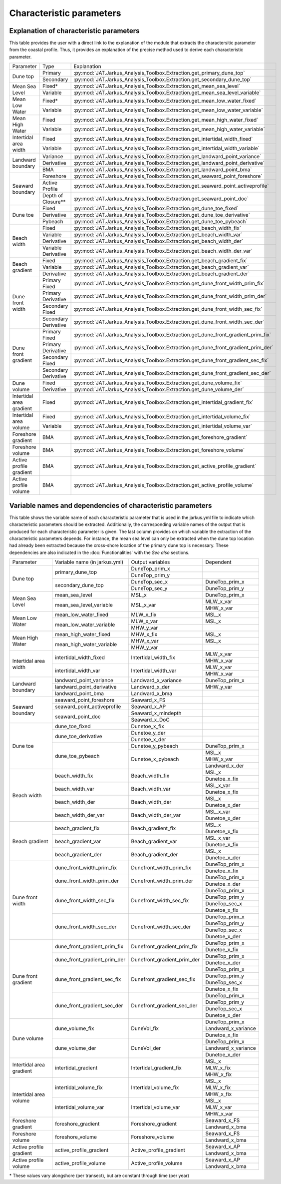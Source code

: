 Characteristic parameters
----------------------------

Explanation of characteristic parameters
=========================================

This table provides the user with a direct link to the explanation of the module that extracts the charactersitic parameter from the coastal profile. Thus, it provides an explanation of the precise method used to derive each characteristic parameter.

+-------------------------+---------------------+-----------------------------------------------------------------------------------------------------------------------------------------------------------------------------------+
| Parameter               |   Type              |      Explanation                                                                                                                                                                  |
+-------------------------+---------------------+-----------------------------------------------------------------------------------------------------------------------------------------------------------------------------------+
|Dune top                 | Primary             | :py:mod:`JAT.Jarkus_Analysis_Toolbox.Extraction.get_primary_dune_top`                                                                                                             |
+                         +---------------------+-----------------------------------------------------------------------------------------------------------------------------------------------------------------------------------+
|                         | Secondary           | :py:mod:`JAT.Jarkus_Analysis_Toolbox.Extraction.get_secondary_dune_top`                                                                                                           |
+-------------------------+---------------------+-----------------------------------------------------------------------------------------------------------------------------------------------------------------------------------+
|Mean Sea Level           | Fixed*              | :py:mod:`JAT.Jarkus_Analysis_Toolbox.Extraction.get_mean_sea_level`                                                                                                               |
+                         +---------------------+-----------------------------------------------------------------------------------------------------------------------------------------------------------------------------------+
|                         | Variable            | :py:mod:`JAT.Jarkus_Analysis_Toolbox.Extraction.get_mean_sea_level_variable`                                                                                                      |
+-------------------------+---------------------+-----------------------------------------------------------------------------------------------------------------------------------------------------------------------------------+
|Mean Low Water           | Fixed*              | :py:mod:`JAT.Jarkus_Analysis_Toolbox.Extraction.get_mean_low_water_fixed`                                                                                                         |
+                         +---------------------+-----------------------------------------------------------------------------------------------------------------------------------------------------------------------------------+ 
|                         | Variable            | :py:mod:`JAT.Jarkus_Analysis_Toolbox.Extraction.get_mean_low_water_variable`                                                                                                      |
+-------------------------+---------------------+-----------------------------------------------------------------------------------------------------------------------------------------------------------------------------------+
|Mean High Water          | Fixed               | :py:mod:`JAT.Jarkus_Analysis_Toolbox.Extraction.get_mean_high_water_fixed`                                                                                                        |
+                         +---------------------+-----------------------------------------------------------------------------------------------------------------------------------------------------------------------------------+
|                         | Variable            | :py:mod:`JAT.Jarkus_Analysis_Toolbox.Extraction.get_mean_high_water_variable`                                                                                                     |
+-------------------------+---------------------+-----------------------------------------------------------------------------------------------------------------------------------------------------------------------------------+
|Intertidal area width    | Fixed               | :py:mod:`JAT.Jarkus_Analysis_Toolbox.Extraction.get_intertidal_width_fixed`                                                                                                       |
+                         +---------------------+-----------------------------------------------------------------------------------------------------------------------------------------------------------------------------------+
|                         | Variable            | :py:mod:`JAT.Jarkus_Analysis_Toolbox.Extraction.get_intertidal_width_variable`                                                                                                    |
+-------------------------+---------------------+-----------------------------------------------------------------------------------------------------------------------------------------------------------------------------------+
|Landward boundary        | Variance            | :py:mod:`JAT.Jarkus_Analysis_Toolbox.Extraction.get_landward_point_variance`                                                                                                      |
+                         +---------------------+-----------------------------------------------------------------------------------------------------------------------------------------------------------------------------------+
|                         | Derivative          | :py:mod:`JAT.Jarkus_Analysis_Toolbox.Extraction.get_landward_point_derivative`                                                                                                    |
+                         +---------------------+-----------------------------------------------------------------------------------------------------------------------------------------------------------------------------------+
|                         | BMA                 | :py:mod:`JAT.Jarkus_Analysis_Toolbox.Extraction.get_landward_point_bma`                                                                                                           |
+-------------------------+---------------------+-----------------------------------------------------------------------------------------------------------------------------------------------------------------------------------+
|Seaward boundary         | Foreshore           | :py:mod:`JAT.Jarkus_Analysis_Toolbox.Extraction.get_seaward_point_foreshore`                                                                                                      |
+                         +---------------------+-----------------------------------------------------------------------------------------------------------------------------------------------------------------------------------+
|                         | Active Profile      | :py:mod:`JAT.Jarkus_Analysis_Toolbox.Extraction.get_seaward_point_activeprofile`                                                                                                  |
+                         +---------------------+-----------------------------------------------------------------------------------------------------------------------------------------------------------------------------------+
|                         | Depth of Closure**  | :py:mod:`JAT.Jarkus_Analysis_Toolbox.Extraction.get_seaward_point_doc`                                                                                                            |
+-------------------------+---------------------+-----------------------------------------------------------------------------------------------------------------------------------------------------------------------------------+
|Dune toe                 | Fixed               | :py:mod:`JAT.Jarkus_Analysis_Toolbox.Extraction.get_dune_toe_fixed`                                                                                                               |
+                         +---------------------+-----------------------------------------------------------------------------------------------------------------------------------------------------------------------------------+
|                         | Derivative          | :py:mod:`JAT.Jarkus_Analysis_Toolbox.Extraction.get_dune_toe_derivative`                                                                                                          |
+                         +---------------------+-----------------------------------------------------------------------------------------------------------------------------------------------------------------------------------+
|                         | Pybeach             | :py:mod:`JAT.Jarkus_Analysis_Toolbox.Extraction.get_dune_toe_pybeach`                                                                                                             |
+-------------------------+---------------------+-----------------------------------------------------------------------------------------------------------------------------------------------------------------------------------+
|Beach width              | Fixed               | :py:mod:`JAT.Jarkus_Analysis_Toolbox.Extraction.get_beach_width_fix`                                                                                                              |
+                         +---------------------+-----------------------------------------------------------------------------------------------------------------------------------------------------------------------------------+
|                         | Variable            | :py:mod:`JAT.Jarkus_Analysis_Toolbox.Extraction.get_beach_width_var`                                                                                                              |
+                         +---------------------+-----------------------------------------------------------------------------------------------------------------------------------------------------------------------------------+
|                         | Derivative          | :py:mod:`JAT.Jarkus_Analysis_Toolbox.Extraction.get_beach_width_der`                                                                                                              |
+                         +---------------------+-----------------------------------------------------------------------------------------------------------------------------------------------------------------------------------+
|                         | Variable Derivative | :py:mod:`JAT.Jarkus_Analysis_Toolbox.Extraction.get_beach_width_der_var`                                                                                                          |
+-------------------------+---------------------+-----------------------------------------------------------------------------------------------------------------------------------------------------------------------------------+
|Beach gradient           | Fixed               | :py:mod:`JAT.Jarkus_Analysis_Toolbox.Extraction.get_beach_gradient_fix`                                                                                                           |
+                         +---------------------+-----------------------------------------------------------------------------------------------------------------------------------------------------------------------------------+
|                         | Variable            | :py:mod:`JAT.Jarkus_Analysis_Toolbox.Extraction.get_beach_gradient_var`                                                                                                           |
+                         +---------------------+-----------------------------------------------------------------------------------------------------------------------------------------------------------------------------------+
|                         | Derivative          | :py:mod:`JAT.Jarkus_Analysis_Toolbox.Extraction.get_beach_gradient_der`                                                                                                           |
+-------------------------+---------------------+-----------------------------------------------------------------------------------------------------------------------------------------------------------------------------------+
|Dune front width         | Primary Fixed       | :py:mod:`JAT.Jarkus_Analysis_Toolbox.Extraction.get_dune_front_width_prim_fix`                                                                                                    |
+                         +---------------------+-----------------------------------------------------------------------------------------------------------------------------------------------------------------------------------+
|                         | Primary Derivative  | :py:mod:`JAT.Jarkus_Analysis_Toolbox.Extraction.get_dune_front_width_prim_der`                                                                                                    |
+                         +---------------------+-----------------------------------------------------------------------------------------------------------------------------------------------------------------------------------+
|                         | Secondary Fixed     | :py:mod:`JAT.Jarkus_Analysis_Toolbox.Extraction.get_dune_front_width_sec_fix`                                                                                                     |
+                         +---------------------+-----------------------------------------------------------------------------------------------------------------------------------------------------------------------------------+
|                         | Secondary Derivative| :py:mod:`JAT.Jarkus_Analysis_Toolbox.Extraction.get_dune_front_width_sec_der`                                                                                                     |
+-------------------------+---------------------+-----------------------------------------------------------------------------------------------------------------------------------------------------------------------------------+
|Dune front gradient      | Primary Fixed       | :py:mod:`JAT.Jarkus_Analysis_Toolbox.Extraction.get_dune_front_gradient_prim_fix`                                                                                                 |
+                         +---------------------+-----------------------------------------------------------------------------------------------------------------------------------------------------------------------------------+
|                         | Primary Derivative  | :py:mod:`JAT.Jarkus_Analysis_Toolbox.Extraction.get_dune_front_gradient_prim_der`                                                                                                 |
+                         +---------------------+-----------------------------------------------------------------------------------------------------------------------------------------------------------------------------------+
|                         | Secondary Fixed     | :py:mod:`JAT.Jarkus_Analysis_Toolbox.Extraction.get_dune_front_gradient_sec_fix`                                                                                                  |
+                         +---------------------+-----------------------------------------------------------------------------------------------------------------------------------------------------------------------------------+
|                         | Secondary Derivative| :py:mod:`JAT.Jarkus_Analysis_Toolbox.Extraction.get_dune_front_gradient_sec_der`                                                                                                  |
+-------------------------+---------------------+-----------------------------------------------------------------------------------------------------------------------------------------------------------------------------------+
|Dune volume              | Fixed               | :py:mod:`JAT.Jarkus_Analysis_Toolbox.Extraction.get_dune_volume_fix`                                                                                                              |
+                         +---------------------+-----------------------------------------------------------------------------------------------------------------------------------------------------------------------------------+
|                         | Derivative          | :py:mod:`JAT.Jarkus_Analysis_Toolbox.Extraction.get_dune_volume_der`                                                                                                              |
+-------------------------+---------------------+-----------------------------------------------------------------------------------------------------------------------------------------------------------------------------------+
|Intertidal area gradient | Fixed               | :py:mod:`JAT.Jarkus_Analysis_Toolbox.Extraction.get_intertidal_gradient_fix`                                                                                                      |
+-------------------------+---------------------+-----------------------------------------------------------------------------------------------------------------------------------------------------------------------------------+
|Intertidal area volume   | Fixed               | :py:mod:`JAT.Jarkus_Analysis_Toolbox.Extraction.get_intertidal_volume_fix`                                                                                                        |
+                         +---------------------+-----------------------------------------------------------------------------------------------------------------------------------------------------------------------------------+
|                         | Variable            | :py:mod:`JAT.Jarkus_Analysis_Toolbox.Extraction.get_intertidal_volume_var`                                                                                                        |
+-------------------------+---------------------+-----------------------------------------------------------------------------------------------------------------------------------------------------------------------------------+
|Foreshore gradient       | BMA                 | :py:mod:`JAT.Jarkus_Analysis_Toolbox.Extraction.get_foreshore_gradient`                                                                                                           |
+-------------------------+---------------------+-----------------------------------------------------------------------------------------------------------------------------------------------------------------------------------+
|Foreshore volume         | BMA                 | :py:mod:`JAT.Jarkus_Analysis_Toolbox.Extraction.get_foreshore_volume`                                                                                                             |
+-------------------------+---------------------+-----------------------------------------------------------------------------------------------------------------------------------------------------------------------------------+
|Active profile gradient  | BMA                 | :py:mod:`JAT.Jarkus_Analysis_Toolbox.Extraction.get_active_profile_gradient`                                                                                                      |
+-------------------------+---------------------+-----------------------------------------------------------------------------------------------------------------------------------------------------------------------------------+
|Active profile volume    | BMA                 | :py:mod:`JAT.Jarkus_Analysis_Toolbox.Extraction.get_active_profile_volume`                                                                                                        |
+-------------------------+---------------------+-----------------------------------------------------------------------------------------------------------------------------------------------------------------------------------+


Variable names and dependencies of characteristic parameters
=============================================================

This table shows the variable name of each characteristic parameter that is used in the jarkus.yml file to indicate which characteristic parameters should be extracted. Additionally, the corresponding variable names of the output that is produced for each characteristic parameter is given. The last column provides on which variable the extraction of the characteristic parameters depends. For instance, the mean sea level can only be extracted when the dune top location had already been extracted because the cross-shore location of the primary dune top is necessary. These dependencies are also indicated in the :doc:`Functionalities` with the `See also` sections.


+-------------------------+-----------------------------------+----------------------------------------+------------------------------------------------------------------------------------------------------+
| Parameter               |  Variable name (in jarkus.yml)    | Output variables                       |   Dependent                                                                                          |
+-------------------------+-----------------------------------+----------------------------------------+------------------------------------------------------------------------------------------------------+
|Dune top                 | primary_dune_top                  | DuneTop_prim_x                         |                                                                                                      |
+                         +                                   +----------------------------------------+------------------------------------------------------------------------------------------------------+
|                         |                                   | DuneTop_prim_y                         |                                                                                                      |
+                         +-----------------------------------+----------------------------------------+------------------------------------------------------------------------------------------------------+
|                         | secondary_dune_top                | DuneTop_sec_x                          | DuneTop_prim_x                                                                                       |
+                         +                                   +----------------------------------------+------------------------------------------------------------------------------------------------------+
|                         |                                   | DuneTop_sec_y                          | DuneTop_prim_y                                                                                       |
+-------------------------+-----------------------------------+----------------------------------------+------------------------------------------------------------------------------------------------------+
|Mean Sea Level           | mean_sea_level                    | MSL_x                                  | DuneTop_prim_x                                                                                       |
+                         +-----------------------------------+----------------------------------------+------------------------------------------------------------------------------------------------------+
|                         | mean_sea_level_variable           | MSL_x_var                              | MLW_x_var                                                                                            |
+                         +                                   +                                        +------------------------------------------------------------------------------------------------------+
|                         |                                   |                                        | MHW_x_var                                                                                            |
+-------------------------+-----------------------------------+----------------------------------------+------------------------------------------------------------------------------------------------------+
|Mean Low Water           | mean_low_water_fixed              | MLW_x_fix                              | MSL_x                                                                                                |
+                         +-----------------------------------+----------------------------------------+------------------------------------------------------------------------------------------------------+ 
|                         | mean_low_water_variable           | MLW_x_var                              | MSL_x                                                                                                |
+                         +                                   +----------------------------------------+------------------------------------------------------------------------------------------------------+
|                         |                                   | MHW_y_var                              |                                                                                                      |
+-------------------------+-----------------------------------+----------------------------------------+------------------------------------------------------------------------------------------------------+
|Mean High Water          | mean_high_water_fixed             | MHW_x_fix                              | MSL_x                                                                                                |
+                         +-----------------------------------+----------------------------------------+------------------------------------------------------------------------------------------------------+
|                         | mean_high_water_variable          | MHW_x_var                              | MSL_x                                                                                                |
+                         +                                   +----------------------------------------+------------------------------------------------------------------------------------------------------+
|                         |                                   | MHW_y_var                              |                                                                                                      |
+-------------------------+-----------------------------------+----------------------------------------+------------------------------------------------------------------------------------------------------+
|Intertidal area width    | intertidal_width_fixed            | Intertidal_width_fix                   | MLW_x_var                                                                                            |
+                         +                                   +                                        +------------------------------------------------------------------------------------------------------+
|                         |                                   |                                        | MHW_x_var                                                                                            |
+                         +-----------------------------------+----------------------------------------+------------------------------------------------------------------------------------------------------+
|                         | intertidal_width_var              | Intertidal_width_var                   | MLW_x_var                                                                                            |
+                         +                                   +                                        +------------------------------------------------------------------------------------------------------+
|                         |                                   |                                        | MHW_x_var                                                                                            |
+-------------------------+-----------------------------------+----------------------------------------+------------------------------------------------------------------------------------------------------+
|Landward boundary        | landward_point_variance           | Landward_x_variance                    | DuneTop_prim_x                                                                                       |
+                         +-----------------------------------+----------------------------------------+------------------------------------------------------------------------------------------------------+
|                         | landward_point_derivative         | Landward_x_der                         | MHW_y_var                                                                                            |
+                         +-----------------------------------+----------------------------------------+------------------------------------------------------------------------------------------------------+
|                         | landward_point_bma                | Landward_x_bma                         |                                                                                                      |
+-------------------------+-----------------------------------+----------------------------------------+------------------------------------------------------------------------------------------------------+
|Seaward boundary         | seaward_point_foreshore           | Seaward_x_FS                           |                                                                                                      |
+                         +-----------------------------------+----------------------------------------+------------------------------------------------------------------------------------------------------+
|                         | seaward_point_activeprofile       | Seaward_x_AP                           |                                                                                                      |
+                         +-----------------------------------+----------------------------------------+------------------------------------------------------------------------------------------------------+
|                         | seaward_point_doc                 | Seaward_x_mindepth                     |                                                                                                      |
+                         +                                   +----------------------------------------+------------------------------------------------------------------------------------------------------+
|                         |                                   | Seaward_x_DoC                          |                                                                                                      |
+-------------------------+-----------------------------------+----------------------------------------+------------------------------------------------------------------------------------------------------+
|Dune toe                 | dune_toe_fixed                    | Dunetoe_x_fix                          |                                                                                                      |
+                         +-----------------------------------+----------------------------------------+------------------------------------------------------------------------------------------------------+
|                         | dune_toe_derivative               | Dunetoe_y_der                          |                                                                                                      |
+                         +                                   +----------------------------------------+------------------------------------------------------------------------------------------------------+
|                         |                                   | Dunetoe_x_der                          |                                                                                                      |
+                         +-----------------------------------+----------------------------------------+------------------------------------------------------------------------------------------------------+
|                         | dune_toe_pybeach                  | Dunetoe_y_pybeach                      | DuneTop_prim_x                                                                                       |
+                         +                                   +----------------------------------------+------------------------------------------------------------------------------------------------------+
|                         |                                   | Dunetoe_x_pybeach                      | MSL_x                                                                                                |
+                         +                                   +                                        +------------------------------------------------------------------------------------------------------+
|                         |                                   |                                        | MHW_x_var                                                                                            |
+                         +                                   +                                        +------------------------------------------------------------------------------------------------------+
|                         |                                   |                                        | Landward_x_der                                                                                       |
+-------------------------+-----------------------------------+----------------------------------------+------------------------------------------------------------------------------------------------------+
|Beach width              | beach_width_fix                   | Beach_width_fix                        | MSL_x                                                                                                |
+                         +                                   +                                        +------------------------------------------------------------------------------------------------------+
|                         |                                   |                                        | Dunetoe_x_fix                                                                                        |
+                         +-----------------------------------+----------------------------------------+------------------------------------------------------------------------------------------------------+
|                         | beach_width_var                   | Beach_width_var                        | MSL_x_var                                                                                            |
+                         +                                   +                                        +------------------------------------------------------------------------------------------------------+
|                         |                                   |                                        | Dunetoe_x_fix                                                                                        |
+                         +-----------------------------------+----------------------------------------+------------------------------------------------------------------------------------------------------+
|                         | beach_width_der                   | Beach_width_der                        | MSL_x                                                                                                |
+                         +                                   +                                        +------------------------------------------------------------------------------------------------------+
|                         |                                   |                                        | Dunetoe_x_der                                                                                        |
+                         +-----------------------------------+----------------------------------------+------------------------------------------------------------------------------------------------------+
|                         | beach_width_der_var               | Beach_width_der_var                    | MSL_x_var                                                                                            |
+                         +                                   +                                        +------------------------------------------------------------------------------------------------------+
|                         |                                   |                                        | Dunetoe_x_der                                                                                        |
+-------------------------+-----------------------------------+----------------------------------------+------------------------------------------------------------------------------------------------------+
|Beach gradient           | beach_gradient_fix                | Beach_gradient_fix                     | MSL_x                                                                                                |
+                         +                                   +                                        +------------------------------------------------------------------------------------------------------+
|                         |                                   |                                        | Dunetoe_x_fix                                                                                        |
+                         +-----------------------------------+----------------------------------------+------------------------------------------------------------------------------------------------------+
|                         | beach_gradient_var                | Beach_gradient_var                     | MSL_x_var                                                                                            |
+                         +                                   +                                        +------------------------------------------------------------------------------------------------------+
|                         |                                   |                                        | Dunetoe_x_fix                                                                                        |
+                         +-----------------------------------+----------------------------------------+------------------------------------------------------------------------------------------------------+
|                         | beach_gradient_der                | Beach_gradient_der                     | MSL_x                                                                                                |
+                         +                                   +                                        +------------------------------------------------------------------------------------------------------+
|                         |                                   |                                        | Dunetoe_x_der                                                                                        |
+-------------------------+-----------------------------------+----------------------------------------+------------------------------------------------------------------------------------------------------+
|Dune front width         | dune_front_width_prim_fix         | Dunefront_width_prim_fix               | DuneTop_prim_x                                                                                       |
+                         +                                   +                                        +------------------------------------------------------------------------------------------------------+
|                         |                                   |                                        | Dunetoe_x_fix                                                                                        |
+                         +-----------------------------------+----------------------------------------+------------------------------------------------------------------------------------------------------+
|                         | dune_front_width_prim_der         | Dunefront_width_prim_der               | DuneTop_prim_x                                                                                       |
+                         +                                   +                                        +------------------------------------------------------------------------------------------------------+
|                         |                                   |                                        | Dunetoe_x_der                                                                                        | 
+                         +-----------------------------------+----------------------------------------+------------------------------------------------------------------------------------------------------+
|                         | dune_front_width_sec_fix          | Dunefront_width_sec_fix                | DuneTop_prim_x                                                                                       |
+                         +                                   +                                        +------------------------------------------------------------------------------------------------------+
|                         |                                   |                                        | DuneTop_prim_y                                                                                       |
+                         +                                   +                                        +------------------------------------------------------------------------------------------------------+ 
|                         |                                   |                                        | DuneTop_sec_x                                                                                        |
+                         +                                   +                                        +------------------------------------------------------------------------------------------------------+
|                         |                                   |                                        | Dunetoe_x_fix                                                                                        |
+                         +-----------------------------------+----------------------------------------+------------------------------------------------------------------------------------------------------+
|                         | dune_front_width_sec_der          | Dunefront_width_sec_der                | DuneTop_prim_x                                                                                       |
+                         +                                   +                                        +------------------------------------------------------------------------------------------------------+
|                         |                                   |                                        | DuneTop_prim_y                                                                                       |
+                         +                                   +                                        +------------------------------------------------------------------------------------------------------+ 
|                         |                                   |                                        | DuneTop_sec_x                                                                                        |
+                         +                                   +                                        +------------------------------------------------------------------------------------------------------+
|                         |                                   |                                        | Dunetoe_x_der                                                                                        | 
+-------------------------+-----------------------------------+----------------------------------------+------------------------------------------------------------------------------------------------------+
|Dune front gradient      | dune_front_gradient_prim_fix      | Dunefront_gradient_prim_fix            | DuneTop_prim_x                                                                                       |
+                         +                                   +                                        +------------------------------------------------------------------------------------------------------+
|                         |                                   |                                        | Dunetoe_x_fix                                                                                        |
+                         +-----------------------------------+----------------------------------------+------------------------------------------------------------------------------------------------------+
|                         | dune_front_gradient_prim_der      | Dunefront_gradient_prim_der            | DuneTop_prim_x                                                                                       |
+                         +                                   +                                        +------------------------------------------------------------------------------------------------------+
|                         |                                   |                                        | Dunetoe_x_der                                                                                        | 
+                         +-----------------------------------+----------------------------------------+------------------------------------------------------------------------------------------------------+
|                         | dune_front_gradient_sec_fix       | Dunefront_gradient_sec_fix             | DuneTop_prim_x                                                                                       |
+                         +                                   +                                        +------------------------------------------------------------------------------------------------------+
|                         |                                   |                                        | DuneTop_prim_y                                                                                       |
+                         +                                   +                                        +------------------------------------------------------------------------------------------------------+ 
|                         |                                   |                                        | DuneTop_sec_x                                                                                        |
+                         +                                   +                                        +------------------------------------------------------------------------------------------------------+
|                         |                                   |                                        | Dunetoe_x_fix                                                                                        |
+                         +-----------------------------------+----------------------------------------+------------------------------------------------------------------------------------------------------+
|                         | dune_front_gradient_sec_der       | Dunefront_gradient_sec_der             | DuneTop_prim_x                                                                                       |
+                         +                                   +                                        +------------------------------------------------------------------------------------------------------+
|                         |                                   |                                        | DuneTop_prim_y                                                                                       |
+                         +                                   +                                        +------------------------------------------------------------------------------------------------------+ 
|                         |                                   |                                        | DuneTop_sec_x                                                                                        |
+                         +                                   +                                        +------------------------------------------------------------------------------------------------------+
|                         |                                   |                                        | Dunetoe_x_der                                                                                        | 
+-------------------------+-----------------------------------+----------------------------------------+------------------------------------------------------------------------------------------------------+
|Dune volume              | dune_volume_fix                   | DuneVol_fix                            | DuneTop_prim_x                                                                                       |
+                         +                                   +                                        +------------------------------------------------------------------------------------------------------+
|                         |                                   |                                        | Landward_x_variance                                                                                  |
+                         +                                   +                                        +------------------------------------------------------------------------------------------------------+
|                         |                                   |                                        | Dunetoe_x_fix                                                                                        |
+                         +-----------------------------------+----------------------------------------+------------------------------------------------------------------------------------------------------+
|                         | dune_volume_der                   | DuneVol_der                            | DuneTop_prim_x                                                                                       |
+                         +                                   +                                        +------------------------------------------------------------------------------------------------------+
|                         |                                   |                                        | Landward_x_variance                                                                                  |
+                         +                                   +                                        +------------------------------------------------------------------------------------------------------+
|                         |                                   |                                        | Dunetoe_x_der                                                                                        |
+-------------------------+-----------------------------------+----------------------------------------+------------------------------------------------------------------------------------------------------+
|Intertidal area gradient | intertidal_gradient               | Intertidal_gradient_fix                | MSL_x                                                                                                |
+                         +                                   +                                        +------------------------------------------------------------------------------------------------------+
|                         |                                   |                                        | MLW_x_fix                                                                                            |
+                         +                                   +                                        +------------------------------------------------------------------------------------------------------+
|                         |                                   |                                        | MHW_x_fix                                                                                            |
+-------------------------+-----------------------------------+----------------------------------------+------------------------------------------------------------------------------------------------------+
|Intertidal area volume   | intertidal_volume_fix             | Intertidal_volume_fix                  | MSL_x                                                                                                |
+                         +                                   +                                        +------------------------------------------------------------------------------------------------------+
|                         |                                   |                                        | MLW_x_fix                                                                                            |
+                         +                                   +                                        +------------------------------------------------------------------------------------------------------+
|                         |                                   |                                        | MHW_x_fix                                                                                            |
+                         +-----------------------------------+----------------------------------------+------------------------------------------------------------------------------------------------------+
|                         | intertidal_volume_var             | Intertidal_volume_var                  | MSL_x                                                                                                |
+                         +                                   +                                        +------------------------------------------------------------------------------------------------------+
|                         |                                   |                                        | MLW_x_var                                                                                            |
+                         +                                   +                                        +------------------------------------------------------------------------------------------------------+
|                         |                                   |                                        | MHW_x_var                                                                                            |
+-------------------------+-----------------------------------+----------------------------------------+------------------------------------------------------------------------------------------------------+
|Foreshore gradient       | foreshore_gradient                | Foreshore_gradient                     | Seaward_x_FS                                                                                         |
+                         +                                   +                                        +------------------------------------------------------------------------------------------------------+
|                         |                                   |                                        | Landward_x_bma                                                                                       |
+-------------------------+-----------------------------------+----------------------------------------+------------------------------------------------------------------------------------------------------+
|Foreshore volume         | foreshore_volume                  | Foreshore_volume                       | Seaward_x_FS                                                                                         |
+                         +                                   +                                        +------------------------------------------------------------------------------------------------------+
|                         |                                   |                                        | Landward_x_bma                                                                                       |
+-------------------------+-----------------------------------+----------------------------------------+------------------------------------------------------------------------------------------------------+
|Active profile gradient  | active_profile_gradient           | Active_profile_gradient                | Seaward_x_AP                                                                                         |
+                         +                                   +                                        +------------------------------------------------------------------------------------------------------+
|                         |                                   |                                        | Landward_x_bma                                                                                       |
+-------------------------+-----------------------------------+----------------------------------------+------------------------------------------------------------------------------------------------------+
|Active profile volume    | active_profile_volume             | Active_profile_volume                  | Seaward_x_AP                                                                                         |
+                         +                                   +                                        +------------------------------------------------------------------------------------------------------+
|                         |                                   |                                        | Landward_x_bma                                                                                       |
+-------------------------+-----------------------------------+----------------------------------------+------------------------------------------------------------------------------------------------------+

\* These values vary alongshore (per transect), but are constant through time (per year)

